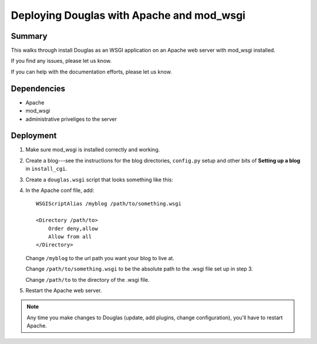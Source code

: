 .. _deploy-apache-mod-wsgi:

==============================================
 Deploying Douglas with Apache and mod_wsgi
==============================================

Summary
=======

This walks through install Douglas as an WSGI application on an
Apache web server with mod_wsgi installed.

If you find any issues, please let us know.

If you can help with the documentation efforts, please let us know.


Dependencies
============

* Apache
* mod_wsgi
* administrative priveliges to the server


Deployment
==========

1. Make sure mod_wsgi is installed correctly and working.

2. Create a blog---see the instructions for the blog directories,
   ``config.py`` setup and other bits of **Setting up a blog** in
   ``install_cgi``.

3. Create a ``douglas.wsgi`` script that looks something like this:

   .. code-block:: python
      :linenos:

      # This is the douglas.wsgi script that powers the _______
      # blog.

      import sys

      def add_to_path(d):
         if d not in sys.path:
            sys.path.insert(0, d)

      # call add_to_path with the directory that your config.py lives in.
      add_to_path("/home/joe/blog")

      # if you have Douglas installed in a directory and NOT as a
      # Python library, then call add_to_path with the directory that
      # Douglas lives in.  For example, if I untar'd
      # douglas-1.5.tar.gz into /home/joe/, then add like this:
      # add_to_path("/home/joe/douglas-1.5/")

      import Douglas.douglas
      application = Douglas.douglas.DouglasWSGIApp()

4. In the Apache conf file, add:

   ::

       WSGIScriptAlias /myblog /path/to/something.wsgi

       <Directory /path/to>
           Order deny,allow
           Allow from all
       </Directory>

   Change ``/myblog`` to the url path you want your blog to live at.

   Change ``/path/to/something.wsgi`` to be the absolute path to the
   .wsgi file set up in step 3.

   Change ``/path/to`` to the directory of the .wsgi file.

5. Restart the Apache web server.


.. Note::

   Any time you make changes to Douglas (update, add plugins, change
   configuration), you'll have to restart Apache.

